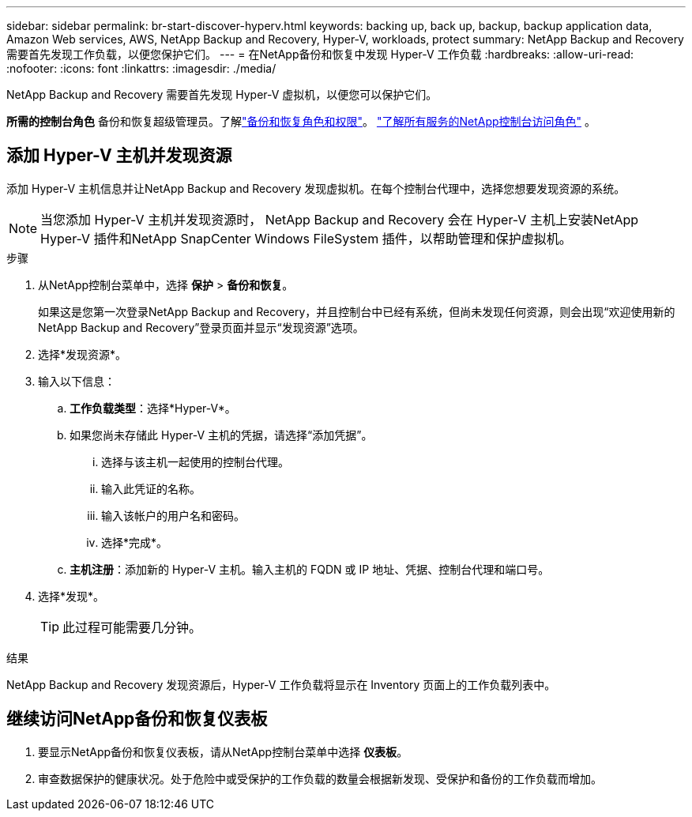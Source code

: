 ---
sidebar: sidebar 
permalink: br-start-discover-hyperv.html 
keywords: backing up, back up, backup, backup application data, Amazon Web services, AWS, NetApp Backup and Recovery, Hyper-V, workloads, protect 
summary: NetApp Backup and Recovery 需要首先发现工作负载，以便您保护它们。 
---
= 在NetApp备份和恢复中发现 Hyper-V 工作负载
:hardbreaks:
:allow-uri-read: 
:nofooter: 
:icons: font
:linkattrs: 
:imagesdir: ./media/


[role="lead"]
NetApp Backup and Recovery 需要首先发现 Hyper-V 虚拟机，以便您可以保护它们。

*所需的控制台角色* 备份和恢复超级管理员。了解link:reference-roles.html["备份和恢复角色和权限"]。 https://docs.netapp.com/us-en/console-setup-admin/reference-iam-predefined-roles.html["了解所有服务的NetApp控制台访问角色"^] 。



== 添加 Hyper-V 主机并发现资源

添加 Hyper-V 主机信息并让NetApp Backup and Recovery 发现虚拟机。在每个控制台代理中，选择您想要发现资源的系统。


NOTE: 当您添加 Hyper-V 主机并发现资源时， NetApp Backup and Recovery 会在 Hyper-V 主机上安装NetApp Hyper-V 插件和NetApp SnapCenter Windows FileSystem 插件，以帮助管理和保护虚拟机。

.步骤
. 从NetApp控制台菜单中，选择 *保护* > *备份和恢复*。
+
如果这是您第一次登录NetApp Backup and Recovery，并且控制台中已经有系统，但尚未发现任何资源，则会出现“欢迎使用新的NetApp Backup and Recovery”登录页面并显示“发现资源”选项。

. 选择*发现资源*。
. 输入以下信息：
+
.. *工作负载类型*：选择*Hyper-V*。
.. 如果您尚未存储此 Hyper-V 主机的凭据，请选择“添加凭据”。
+
... 选择与该主机一起使用的控制台代理。
... 输入此凭证的名称。
... 输入该帐户的用户名和密码。
... 选择*完成*。


.. *主机注册*：添加新的 Hyper-V 主机。输入主机的 FQDN 或 IP 地址、凭据、控制台代理和端口号。


. 选择*发现*。
+

TIP: 此过程可能需要几分钟。



.结果
NetApp Backup and Recovery 发现资源后，Hyper-V 工作负载将显示在 Inventory 页面上的工作负载列表中。



== 继续访问NetApp备份和恢复仪表板

. 要显示NetApp备份和恢复仪表板，请从NetApp控制台菜单中选择 *仪表板*。
. 审查数据保护的健康状况。处于危险中或受保护的工作负载的数量会根据新发现、受保护和备份的工作负载而增加。

